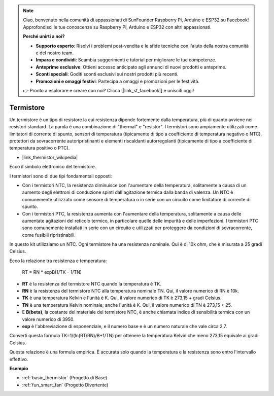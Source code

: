 .. note::
    Ciao, benvenuto nella comunità di appassionati di SunFounder Raspberry Pi, Arduino e ESP32 su Facebook! Approfondisci le tue conoscenze su Raspberry Pi, Arduino e ESP32 con altri appassionati.

    **Perché unirti a noi?**

    - **Supporto esperto**: Risolvi i problemi post-vendita e le sfide tecniche con l'aiuto della nostra comunità e del nostro team.
    - **Impara e condividi**: Scambia suggerimenti e tutorial per migliorare le tue competenze.
    - **Anteprime esclusive**: Ottieni accesso anticipato agli annunci di nuovi prodotti e anteprime.
    - **Sconti speciali**: Goditi sconti esclusivi sui nostri prodotti più recenti.
    - **Promozioni e omaggi festivi**: Partecipa a omaggi e promozioni per le festività.

    👉 Pronto a esplorare e creare con noi? Clicca [|link_sf_facebook|] e unisciti oggi!

.. _cpn_thermistor:

Termistore
===============

.. image:: img/thermistor.png
    :width: 150
    :align: center

Un termistore è un tipo di resistore la cui resistenza dipende fortemente dalla temperatura, più di quanto avviene nei resistori standard. La parola è una combinazione di "thermal" e "resistor". I termistori sono ampiamente utilizzati come limitatori di corrente di spunto, sensori di temperatura (tipicamente di tipo a coefficiente di temperatura negativo o NTC), protettori da sovracorrente autoripristinanti e elementi riscaldanti autorregolanti (tipicamente di tipo a coefficiente di temperatura positivo o PTC).

* |link_thermistor_wikipedia|

Ecco il simbolo elettronico del termistore.

.. image:: img/thermistor_symbol.png
    :width: 300
    :align: center

I termistori sono di due tipi fondamentali opposti:

* Con i termistori NTC, la resistenza diminuisce con l'aumentare della temperatura, solitamente a causa di un aumento degli elettroni di conduzione spinti dall'agitazione termica dalla banda di valenza. Un NTC è comunemente utilizzato come sensore di temperatura o in serie con un circuito come limitatore di corrente di spunto.
* Con i termistori PTC, la resistenza aumenta con l'aumentare della temperatura, solitamente a causa delle aumentate agitazioni del reticolo termico, in particolare quelle delle impurità e delle imperfezioni. I termistori PTC sono comunemente installati in serie con un circuito e utilizzati per proteggere da condizioni di sovracorrente, come fusibili ripristinabili.

In questo kit utilizziamo un NTC. Ogni termistore ha una resistenza nominale. Qui è di 10k ohm, che è misurata a 25 gradi Celsius.

Ecco la relazione tra resistenza e temperatura:

    RT = RN * expB(1/TK – 1/TN)   

* **RT** è la resistenza del termistore NTC quando la temperatura è TK. 
* **RN** è la resistenza del termistore NTC alla temperatura nominale TN. Qui, il valore numerico di RN è 10k.
* **TK** è una temperatura Kelvin e l'unità è K. Qui, il valore numerico di TK è 273,15 + gradi Celsius.
* **TN** è una temperatura Kelvin nominale; anche l'unità è K. Qui, il valore numerico di TN è 273,15 + 25.
* E **B(beta)**, la costante del materiale del termistore NTC, è anche chiamata indice di sensibilità termica con un valore numerico di 3950.      
* **exp** è l'abbreviazione di esponenziale, e il numero base e è un numero naturale che vale circa 2,7.  

Converti questa formula TK=1/(ln(RT/RN)/B+1/TN) per ottenere la temperatura Kelvin che meno 273,15 equivale ai gradi Celsius.

Questa relazione è una formula empirica. È accurata solo quando la temperatura e la resistenza sono entro l'intervallo effettivo.

**Esempio**

* :ref:`basic_thermistor` (Progetto di Base)
* :ref:`fun_smart_fan` (Progetto Divertente)
